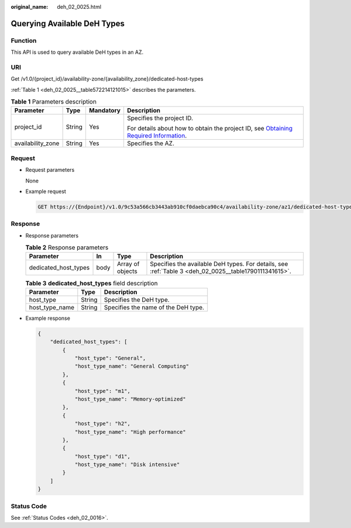 :original_name: deh_02_0025.html

.. _deh_02_0025:

Querying Available DeH Types
============================

Function
--------

This API is used to query available DeH types in an AZ.

URI
---

Get /v1.0/{project_id}/availability-zone/{availability_zone}/dedicated-host-types

:ref:`Table 1 <deh_02_0025__table572214121015>` describes the parameters.

.. _deh_02_0025__table572214121015:

.. table:: **Table 1** Parameters description

   +-------------------+-----------------+-----------------+---------------------------------------------------------------------------------------------------------------------------------------------------------------------+
   | Parameter         | Type            | Mandatory       | Description                                                                                                                                                         |
   +===================+=================+=================+=====================================================================================================================================================================+
   | project_id        | String          | Yes             | Specifies the project ID.                                                                                                                                           |
   |                   |                 |                 |                                                                                                                                                                     |
   |                   |                 |                 | For details about how to obtain the project ID, see `Obtaining Required Information <https://docs.otc.t-systems.com/en-us/api/apiug/apig-en-api-180328009.html>`__. |
   +-------------------+-----------------+-----------------+---------------------------------------------------------------------------------------------------------------------------------------------------------------------+
   | availability_zone | String          | Yes             | Specifies the AZ.                                                                                                                                                   |
   +-------------------+-----------------+-----------------+---------------------------------------------------------------------------------------------------------------------------------------------------------------------+

Request
-------

-  Request parameters

   None

-  Example request

   .. code-block:: text

      GET https://{Endpoint}/v1.0/9c53a566cb3443ab910cf0daebca90c4/availability-zone/az1/dedicated-host-types

Response
--------

-  Response parameters

   .. table:: **Table 2** Response parameters

      +----------------------+------+------------------+-------------------------------------------------------------------------------------------------------+
      | Parameter            | In   | Type             | Description                                                                                           |
      +======================+======+==================+=======================================================================================================+
      | dedicated_host_types | body | Array of objects | Specifies the available DeH types. For details, see :ref:`Table 3 <deh_02_0025__table1790111341615>`. |
      +----------------------+------+------------------+-------------------------------------------------------------------------------------------------------+

   .. _deh_02_0025__table1790111341615:

   .. table:: **Table 3** **dedicated_host_types** field description

      ============== ====== ===================================
      Parameter      Type   Description
      ============== ====== ===================================
      host_type      String Specifies the DeH type.
      host_type_name String Specifies the name of the DeH type.
      ============== ====== ===================================

-  Example response

   .. code-block::

      {
          "dedicated_host_types": [
              {
                  "host_type": "General",
                  "host_type_name": "General Computing"
              },
              {
                  "host_type": "m1",
                  "host_type_name": "Memory-optimized"
              },
              {
                  "host_type": "h2",
                  "host_type_name": "High performance"
              },
              {
                  "host_type": "d1",
                  "host_type_name": "Disk intensive"
              }
          ]
      }

Status Code
-----------

See :ref:`Status Codes <deh_02_0016>`.
